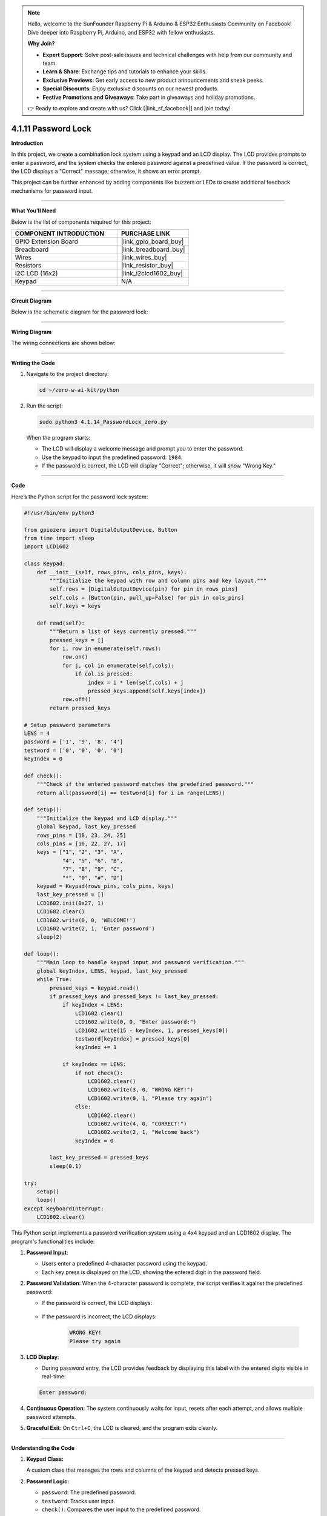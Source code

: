 .. note::

    Hello, welcome to the SunFounder Raspberry Pi & Arduino & ESP32 Enthusiasts Community on Facebook! Dive deeper into Raspberry Pi, Arduino, and ESP32 with fellow enthusiasts.

    **Why Join?**

    - **Expert Support**: Solve post-sale issues and technical challenges with help from our community and team.
    - **Learn & Share**: Exchange tips and tutorials to enhance your skills.
    - **Exclusive Previews**: Get early access to new product announcements and sneak peeks.
    - **Special Discounts**: Enjoy exclusive discounts on our newest products.
    - **Festive Promotions and Giveaways**: Take part in giveaways and holiday promotions.

    👉 Ready to explore and create with us? Click [|link_sf_facebook|] and join today!

.. _4.1.11_py:

4.1.11 Password Lock
=====================

**Introduction**

In this project, we create a combination lock system using a keypad and an LCD display. The LCD provides prompts to enter a password, and the system checks the entered password against a predefined value. If the password is correct, the LCD displays a "Correct" message; otherwise, it shows an error prompt. 

This project can be further enhanced by adding components like buzzers or LEDs to create additional feedback mechanisms for password input.


----------------------------------------------


**What You’ll Need**

Below is the list of components required for this project:

.. list-table::
    :widths: 30 20
    :header-rows: 1

    *   - COMPONENT INTRODUCTION
        - PURCHASE LINK
    *   - GPIO Extension Board
        - |link_gpio_board_buy|
    *   - Breadboard
        - |link_breadboard_buy|
    *   - Wires
        - |link_wires_buy|
    *   - Resistors
        - |link_resistor_buy|
    *   - I2C LCD (16x2)
        - |link_i2clcd1602_buy|
    *   - Keypad
        - N/A


----------------------------------------------


**Circuit Diagram**

Below is the schematic diagram for the password lock:

.. image:: ../python/img/4.1.14_password_lock_schematic.png
   :align: center



----------------------------------------------

**Wiring Diagram**

The wiring connections are shown below:

.. image:: ../python/img/4.1.14_password_lock_circuit.png



----------------------------------------------

**Writing the Code**

1. Navigate to the project directory:

   .. code-block:: bash

       cd ~/zero-w-ai-kit/python

2. Run the script:

   .. code-block:: bash

       sudo python3 4.1.14_PasswordLock_zero.py

   When the program starts:

   * The LCD will display a welcome message and prompt you to enter the password.
   * Use the keypad to input the predefined password: ``1984``.
   * If the password is correct, the LCD will display "Correct"; otherwise, it will show "Wrong Key."



----------------------------------------------

**Code**

Here’s the Python script for the password lock system:

.. code-block:: python

    #!/usr/bin/env python3

    from gpiozero import DigitalOutputDevice, Button
    from time import sleep
    import LCD1602

    class Keypad:
        def __init__(self, rows_pins, cols_pins, keys):
            """Initialize the keypad with row and column pins and key layout."""
            self.rows = [DigitalOutputDevice(pin) for pin in rows_pins]
            self.cols = [Button(pin, pull_up=False) for pin in cols_pins]
            self.keys = keys

        def read(self):
            """Return a list of keys currently pressed."""
            pressed_keys = []
            for i, row in enumerate(self.rows):
                row.on()
                for j, col in enumerate(self.cols):
                    if col.is_pressed:
                        index = i * len(self.cols) + j
                        pressed_keys.append(self.keys[index])
                row.off()
            return pressed_keys

    # Setup password parameters
    LENS = 4
    password = ['1', '9', '8', '4']
    testword = ['0', '0', '0', '0']
    keyIndex = 0

    def check():
        """Check if the entered password matches the predefined password."""
        return all(password[i] == testword[i] for i in range(LENS))

    def setup():
        """Initialize the keypad and LCD display."""
        global keypad, last_key_pressed
        rows_pins = [18, 23, 24, 25]
        cols_pins = [10, 22, 27, 17]
        keys = ["1", "2", "3", "A",
                "4", "5", "6", "B",
                "7", "8", "9", "C",
                "*", "0", "#", "D"]
        keypad = Keypad(rows_pins, cols_pins, keys)
        last_key_pressed = []
        LCD1602.init(0x27, 1)
        LCD1602.clear()
        LCD1602.write(0, 0, 'WELCOME!')
        LCD1602.write(2, 1, 'Enter password')
        sleep(2)

    def loop():
        """Main loop to handle keypad input and password verification."""
        global keyIndex, LENS, keypad, last_key_pressed
        while True:
            pressed_keys = keypad.read()
            if pressed_keys and pressed_keys != last_key_pressed:
                if keyIndex < LENS:
                    LCD1602.clear()
                    LCD1602.write(0, 0, "Enter password:")
                    LCD1602.write(15 - keyIndex, 1, pressed_keys[0])
                    testword[keyIndex] = pressed_keys[0]
                    keyIndex += 1

                if keyIndex == LENS:
                    if not check():
                        LCD1602.clear()
                        LCD1602.write(3, 0, "WRONG KEY!")
                        LCD1602.write(0, 1, "Please try again")
                    else:
                        LCD1602.clear()
                        LCD1602.write(4, 0, "CORRECT!")
                        LCD1602.write(2, 1, "Welcome back")
                    keyIndex = 0

            last_key_pressed = pressed_keys
            sleep(0.1)

    try:
        setup()
        loop()
    except KeyboardInterrupt:
        LCD1602.clear()


This Python script implements a password verification system using a 4x4 keypad and an LCD1602 display. The program's functionalities include:

1. **Password Input**:

   - Users enter a predefined 4-character password using the keypad.
   - Each key press is displayed on the LCD, showing the entered digit in the password field.

2. **Password Validation**: When the 4-character password is complete, the script verifies it against the predefined password:
     
   - If the password is correct, the LCD displays:

      .. code-block:: python
         CORRECT!
         Welcome back

   - If the password is incorrect, the LCD displays:

      .. code-block:: python

         WRONG KEY!
         Please try again


3. **LCD Display**:

   - During password entry, the LCD provides feedback by displaying this label with the entered digits visible in real-time:

   .. code-block:: python

      Enter password:
   
4. **Continuous Operation**: The system continuously waits for input, resets after each attempt, and allows multiple password attempts.

5. **Graceful Exit**: On ``Ctrl+C``, the LCD is cleared, and the program exits cleanly.


----------------------------------------------

**Understanding the Code**

1. **Keypad Class:**  

   A custom class that manages the rows and columns of the keypad and detects pressed keys.  

2. **Password Logic:**  

   * ``password``: The predefined password.
   * ``testword``: Tracks user input.
   * ``check()``: Compares the user input to the predefined password.

3. **LCD Display:**  

   The LCD is initialized to display prompts and feedback to the user based on the input.

4. **Main Loop:**  

   The loop continuously checks for pressed keys, updates the display, and validates the input.


----------------------------------------------


**Troubleshooting**

1. **Keypad Does Not Respond**:

   - **Cause**: Incorrect wiring or GPIO configuration.
   - **Solution**:

     - Verify that the row and column pins are connected as specified in the ``rows_pins`` and ``cols_pins`` lists.
     - Test the keypad separately to ensure functionality.

2. **LCD Display Does Not Show Output**:

   - **Cause**: Incorrect I2C address or wiring.
   - **Solution**:

     - Use ``i2cdetect -y 1`` to verify the LCD's I2C address and update ``LCD1602.init(0x27, 1)`` with the correct address.
     - Ensure SDA and SCL pins are connected correctly.

3. **Incorrect Password Always Detected**:

   - **Cause**: Mismatch between ``password`` and ``testword`` or input handling logic.
   - **Solution**:

     - Confirm the predefined ``password`` matches the expected input.
     - Add debugging prints to check the ``testword`` values during password entry:

       .. code-block:: python

           print(f"Testword: {testword}")

4. **LCD Shows Incomplete Characters**:

   - **Cause**: Keypad inputs not properly registered.
   - **Solution**: Increase the debounce time by adding a longer ``sleep(0.2)`` in the ``loop()`` function.

----------------------------------------------


**Extendable Ideas**

1. **Changeable Password**: Add functionality to allow users to change the predefined password after successful authentication.

     .. code-block:: python

         if check():
             LCD1602.write(0, 0, "Set new password")
             # Logic for capturing new password input

2. **Logging Attempts**: Log successful and failed password attempts with timestamps to a file:

     .. code-block:: python

         with open("attempts_log.txt", "a") as log_file:
             log_file.write(f"{time.strftime('%Y-%m-%d %H:%M:%S')} - {'Success' if check() else 'Failure'}\n")

3. **Enhanced Feedback**: Use a buzzer or LED to provide audio/visual feedback for successful or failed attempts.

4. **Multiple Users**: Allow multiple users with unique passwords and display customized greetings for each user.

5. **Max Attempts Lockout**: Lock the system after a specified number of incorrect attempts, requiring a reset to continue.

6. **Additional Security**: Add a timeout between failed attempts to prevent rapid guessing.


----------------------------------------------

**Conclusion**

This project demonstrates the basics of creating an interactive password lock using a keypad and LCD display. It offers a foundation for more complex access control systems by incorporating user-friendly feedback and real-time password verification. Experiment with the design to enhance its functionality and adaptability.

